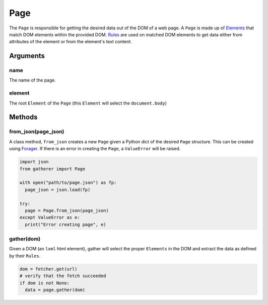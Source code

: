 Page
====

The ``Page`` is responsible for getting the desired data out of the DOM of a web page. A ``Page`` is made up of `Elements <./elements.html>`_ that match DOM elements within the provided DOM. `Rules <./rules.html>`_ are used on matched DOM elements to get data either from attributes of the element or from the element's text content.

Arguments
^^^^^^^^^

name
++++

The name of the page.

element
+++++++

The root ``Element`` of the ``Page`` (this ``Element`` will select the ``document.body``)

Methods
^^^^^^^

from_json(page_json)
++++++++++++++++++++

A class method, ``from_json`` creates a new ``Page`` given a Python dict of the desired ``Page`` structure. This can be created using `Forager <https://github.com/pshrmn/forager>`_. If there is an error in creating the ``Page``, a ``ValueError`` will be raised.

.. code-block:: python

  import json
  from gatherer import Page

  with open("path/to/page.json") as fp:
    page_json = json.load(fp)

  try:
    page = Page.from_json(page_json)
  except ValueError as e:
    print("Error creating page", e)

gather(dom)
+++++++++++

Given a DOM (an ``lxml`` html element), gather will select the proper ``Elements`` in the DOM and extract the data as defined by their ``Rules``.

.. code-block:: python

  dom = fetcher.get(url)
  # verify that the fetch succeeded
  if dom is not None:
    data = page.gather(dom)
